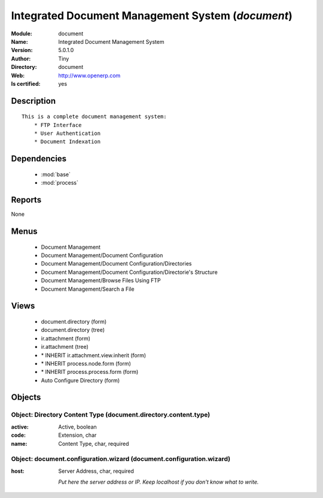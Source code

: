 
.. module:: document
    :synopsis: Integrated Document Management System (Quality Certified)
    :noindex:
.. 

.. raw:: html

    <link rel="stylesheet" href="../_static/hide_objects_in_sidebar.css" type="text/css" />

    <style>
      div.body p#module-document {
        display: none;
      }
    </style>

Integrated Document Management System (*document*)
==================================================
:Module: document
:Name: Integrated Document Management System
:Version: 5.0.1.0
:Author: Tiny
:Directory: document
:Web: http://www.openerp.com
:Is certified: yes

Description
-----------

::

  This is a complete document management system:
      * FTP Interface
      * User Authentication
      * Document Indexation

Dependencies
------------

 * :mod:`base`
 * :mod:`process`

Reports
-------

None


Menus
-------

 * Document Management
 * Document Management/Document Configuration
 * Document Management/Document Configuration/Directories
 * Document Management/Document Configuration/Directorie's Structure
 * Document Management/Browse Files Using FTP
 * Document Management/Search a File

Views
-----

 * document.directory (form)
 * document.directory (tree)
 * ir.attachment (form)
 * ir.attachment (tree)
 * \* INHERIT ir.attachment.view.inherit (form)
 * \* INHERIT process.node.form (form)
 * \* INHERIT process.process.form (form)
 * Auto Configure Directory (form)


Objects
-------

Object: Directory Content Type (document.directory.content.type)
################################################################



:active: Active, boolean





:code: Extension, char





:name: Content Type, char, required




Object: document.configuration.wizard (document.configuration.wizard)
#####################################################################



:host: Server Address, char, required

    *Put here the server address or IP. Keep localhost if you don't know what to write.*
